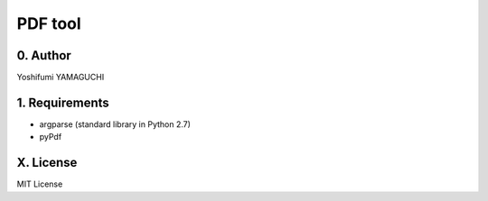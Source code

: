 .. -*- coding: utf-8 -*-

==========
 PDF tool
==========

0. Author
=========

Yoshifumi YAMAGUCHI

1. Requirements
===============

* argparse (standard library in Python 2.7)
* pyPdf


X. License
==========

MIT License

